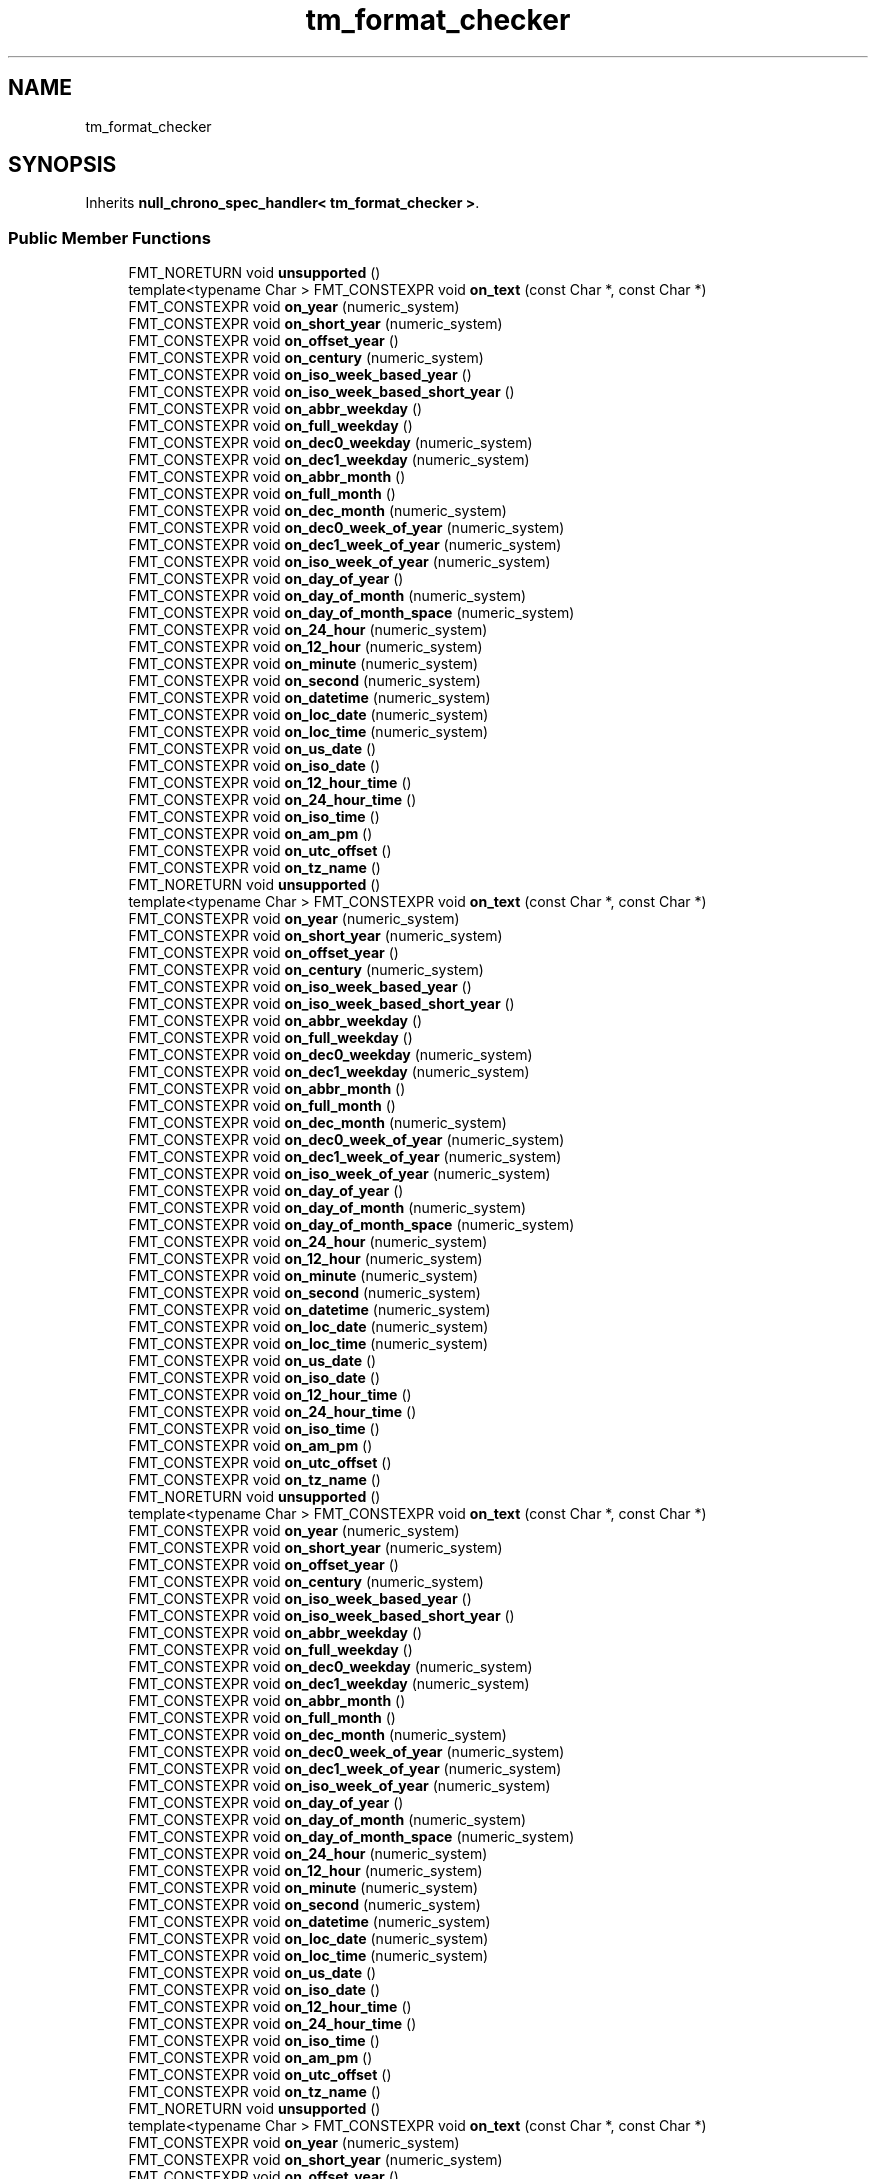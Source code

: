 .TH "tm_format_checker" 3 "Wed Feb 1 2023" "Version Version 0.0" "My Project" \" -*- nroff -*-
.ad l
.nh
.SH NAME
tm_format_checker
.SH SYNOPSIS
.br
.PP
.PP
Inherits \fBnull_chrono_spec_handler< tm_format_checker >\fP\&.
.SS "Public Member Functions"

.in +1c
.ti -1c
.RI "FMT_NORETURN void \fBunsupported\fP ()"
.br
.ti -1c
.RI "template<typename Char > FMT_CONSTEXPR void \fBon_text\fP (const Char *, const Char *)"
.br
.ti -1c
.RI "FMT_CONSTEXPR void \fBon_year\fP (numeric_system)"
.br
.ti -1c
.RI "FMT_CONSTEXPR void \fBon_short_year\fP (numeric_system)"
.br
.ti -1c
.RI "FMT_CONSTEXPR void \fBon_offset_year\fP ()"
.br
.ti -1c
.RI "FMT_CONSTEXPR void \fBon_century\fP (numeric_system)"
.br
.ti -1c
.RI "FMT_CONSTEXPR void \fBon_iso_week_based_year\fP ()"
.br
.ti -1c
.RI "FMT_CONSTEXPR void \fBon_iso_week_based_short_year\fP ()"
.br
.ti -1c
.RI "FMT_CONSTEXPR void \fBon_abbr_weekday\fP ()"
.br
.ti -1c
.RI "FMT_CONSTEXPR void \fBon_full_weekday\fP ()"
.br
.ti -1c
.RI "FMT_CONSTEXPR void \fBon_dec0_weekday\fP (numeric_system)"
.br
.ti -1c
.RI "FMT_CONSTEXPR void \fBon_dec1_weekday\fP (numeric_system)"
.br
.ti -1c
.RI "FMT_CONSTEXPR void \fBon_abbr_month\fP ()"
.br
.ti -1c
.RI "FMT_CONSTEXPR void \fBon_full_month\fP ()"
.br
.ti -1c
.RI "FMT_CONSTEXPR void \fBon_dec_month\fP (numeric_system)"
.br
.ti -1c
.RI "FMT_CONSTEXPR void \fBon_dec0_week_of_year\fP (numeric_system)"
.br
.ti -1c
.RI "FMT_CONSTEXPR void \fBon_dec1_week_of_year\fP (numeric_system)"
.br
.ti -1c
.RI "FMT_CONSTEXPR void \fBon_iso_week_of_year\fP (numeric_system)"
.br
.ti -1c
.RI "FMT_CONSTEXPR void \fBon_day_of_year\fP ()"
.br
.ti -1c
.RI "FMT_CONSTEXPR void \fBon_day_of_month\fP (numeric_system)"
.br
.ti -1c
.RI "FMT_CONSTEXPR void \fBon_day_of_month_space\fP (numeric_system)"
.br
.ti -1c
.RI "FMT_CONSTEXPR void \fBon_24_hour\fP (numeric_system)"
.br
.ti -1c
.RI "FMT_CONSTEXPR void \fBon_12_hour\fP (numeric_system)"
.br
.ti -1c
.RI "FMT_CONSTEXPR void \fBon_minute\fP (numeric_system)"
.br
.ti -1c
.RI "FMT_CONSTEXPR void \fBon_second\fP (numeric_system)"
.br
.ti -1c
.RI "FMT_CONSTEXPR void \fBon_datetime\fP (numeric_system)"
.br
.ti -1c
.RI "FMT_CONSTEXPR void \fBon_loc_date\fP (numeric_system)"
.br
.ti -1c
.RI "FMT_CONSTEXPR void \fBon_loc_time\fP (numeric_system)"
.br
.ti -1c
.RI "FMT_CONSTEXPR void \fBon_us_date\fP ()"
.br
.ti -1c
.RI "FMT_CONSTEXPR void \fBon_iso_date\fP ()"
.br
.ti -1c
.RI "FMT_CONSTEXPR void \fBon_12_hour_time\fP ()"
.br
.ti -1c
.RI "FMT_CONSTEXPR void \fBon_24_hour_time\fP ()"
.br
.ti -1c
.RI "FMT_CONSTEXPR void \fBon_iso_time\fP ()"
.br
.ti -1c
.RI "FMT_CONSTEXPR void \fBon_am_pm\fP ()"
.br
.ti -1c
.RI "FMT_CONSTEXPR void \fBon_utc_offset\fP ()"
.br
.ti -1c
.RI "FMT_CONSTEXPR void \fBon_tz_name\fP ()"
.br
.ti -1c
.RI "FMT_NORETURN void \fBunsupported\fP ()"
.br
.ti -1c
.RI "template<typename Char > FMT_CONSTEXPR void \fBon_text\fP (const Char *, const Char *)"
.br
.ti -1c
.RI "FMT_CONSTEXPR void \fBon_year\fP (numeric_system)"
.br
.ti -1c
.RI "FMT_CONSTEXPR void \fBon_short_year\fP (numeric_system)"
.br
.ti -1c
.RI "FMT_CONSTEXPR void \fBon_offset_year\fP ()"
.br
.ti -1c
.RI "FMT_CONSTEXPR void \fBon_century\fP (numeric_system)"
.br
.ti -1c
.RI "FMT_CONSTEXPR void \fBon_iso_week_based_year\fP ()"
.br
.ti -1c
.RI "FMT_CONSTEXPR void \fBon_iso_week_based_short_year\fP ()"
.br
.ti -1c
.RI "FMT_CONSTEXPR void \fBon_abbr_weekday\fP ()"
.br
.ti -1c
.RI "FMT_CONSTEXPR void \fBon_full_weekday\fP ()"
.br
.ti -1c
.RI "FMT_CONSTEXPR void \fBon_dec0_weekday\fP (numeric_system)"
.br
.ti -1c
.RI "FMT_CONSTEXPR void \fBon_dec1_weekday\fP (numeric_system)"
.br
.ti -1c
.RI "FMT_CONSTEXPR void \fBon_abbr_month\fP ()"
.br
.ti -1c
.RI "FMT_CONSTEXPR void \fBon_full_month\fP ()"
.br
.ti -1c
.RI "FMT_CONSTEXPR void \fBon_dec_month\fP (numeric_system)"
.br
.ti -1c
.RI "FMT_CONSTEXPR void \fBon_dec0_week_of_year\fP (numeric_system)"
.br
.ti -1c
.RI "FMT_CONSTEXPR void \fBon_dec1_week_of_year\fP (numeric_system)"
.br
.ti -1c
.RI "FMT_CONSTEXPR void \fBon_iso_week_of_year\fP (numeric_system)"
.br
.ti -1c
.RI "FMT_CONSTEXPR void \fBon_day_of_year\fP ()"
.br
.ti -1c
.RI "FMT_CONSTEXPR void \fBon_day_of_month\fP (numeric_system)"
.br
.ti -1c
.RI "FMT_CONSTEXPR void \fBon_day_of_month_space\fP (numeric_system)"
.br
.ti -1c
.RI "FMT_CONSTEXPR void \fBon_24_hour\fP (numeric_system)"
.br
.ti -1c
.RI "FMT_CONSTEXPR void \fBon_12_hour\fP (numeric_system)"
.br
.ti -1c
.RI "FMT_CONSTEXPR void \fBon_minute\fP (numeric_system)"
.br
.ti -1c
.RI "FMT_CONSTEXPR void \fBon_second\fP (numeric_system)"
.br
.ti -1c
.RI "FMT_CONSTEXPR void \fBon_datetime\fP (numeric_system)"
.br
.ti -1c
.RI "FMT_CONSTEXPR void \fBon_loc_date\fP (numeric_system)"
.br
.ti -1c
.RI "FMT_CONSTEXPR void \fBon_loc_time\fP (numeric_system)"
.br
.ti -1c
.RI "FMT_CONSTEXPR void \fBon_us_date\fP ()"
.br
.ti -1c
.RI "FMT_CONSTEXPR void \fBon_iso_date\fP ()"
.br
.ti -1c
.RI "FMT_CONSTEXPR void \fBon_12_hour_time\fP ()"
.br
.ti -1c
.RI "FMT_CONSTEXPR void \fBon_24_hour_time\fP ()"
.br
.ti -1c
.RI "FMT_CONSTEXPR void \fBon_iso_time\fP ()"
.br
.ti -1c
.RI "FMT_CONSTEXPR void \fBon_am_pm\fP ()"
.br
.ti -1c
.RI "FMT_CONSTEXPR void \fBon_utc_offset\fP ()"
.br
.ti -1c
.RI "FMT_CONSTEXPR void \fBon_tz_name\fP ()"
.br
.ti -1c
.RI "FMT_NORETURN void \fBunsupported\fP ()"
.br
.ti -1c
.RI "template<typename Char > FMT_CONSTEXPR void \fBon_text\fP (const Char *, const Char *)"
.br
.ti -1c
.RI "FMT_CONSTEXPR void \fBon_year\fP (numeric_system)"
.br
.ti -1c
.RI "FMT_CONSTEXPR void \fBon_short_year\fP (numeric_system)"
.br
.ti -1c
.RI "FMT_CONSTEXPR void \fBon_offset_year\fP ()"
.br
.ti -1c
.RI "FMT_CONSTEXPR void \fBon_century\fP (numeric_system)"
.br
.ti -1c
.RI "FMT_CONSTEXPR void \fBon_iso_week_based_year\fP ()"
.br
.ti -1c
.RI "FMT_CONSTEXPR void \fBon_iso_week_based_short_year\fP ()"
.br
.ti -1c
.RI "FMT_CONSTEXPR void \fBon_abbr_weekday\fP ()"
.br
.ti -1c
.RI "FMT_CONSTEXPR void \fBon_full_weekday\fP ()"
.br
.ti -1c
.RI "FMT_CONSTEXPR void \fBon_dec0_weekday\fP (numeric_system)"
.br
.ti -1c
.RI "FMT_CONSTEXPR void \fBon_dec1_weekday\fP (numeric_system)"
.br
.ti -1c
.RI "FMT_CONSTEXPR void \fBon_abbr_month\fP ()"
.br
.ti -1c
.RI "FMT_CONSTEXPR void \fBon_full_month\fP ()"
.br
.ti -1c
.RI "FMT_CONSTEXPR void \fBon_dec_month\fP (numeric_system)"
.br
.ti -1c
.RI "FMT_CONSTEXPR void \fBon_dec0_week_of_year\fP (numeric_system)"
.br
.ti -1c
.RI "FMT_CONSTEXPR void \fBon_dec1_week_of_year\fP (numeric_system)"
.br
.ti -1c
.RI "FMT_CONSTEXPR void \fBon_iso_week_of_year\fP (numeric_system)"
.br
.ti -1c
.RI "FMT_CONSTEXPR void \fBon_day_of_year\fP ()"
.br
.ti -1c
.RI "FMT_CONSTEXPR void \fBon_day_of_month\fP (numeric_system)"
.br
.ti -1c
.RI "FMT_CONSTEXPR void \fBon_day_of_month_space\fP (numeric_system)"
.br
.ti -1c
.RI "FMT_CONSTEXPR void \fBon_24_hour\fP (numeric_system)"
.br
.ti -1c
.RI "FMT_CONSTEXPR void \fBon_12_hour\fP (numeric_system)"
.br
.ti -1c
.RI "FMT_CONSTEXPR void \fBon_minute\fP (numeric_system)"
.br
.ti -1c
.RI "FMT_CONSTEXPR void \fBon_second\fP (numeric_system)"
.br
.ti -1c
.RI "FMT_CONSTEXPR void \fBon_datetime\fP (numeric_system)"
.br
.ti -1c
.RI "FMT_CONSTEXPR void \fBon_loc_date\fP (numeric_system)"
.br
.ti -1c
.RI "FMT_CONSTEXPR void \fBon_loc_time\fP (numeric_system)"
.br
.ti -1c
.RI "FMT_CONSTEXPR void \fBon_us_date\fP ()"
.br
.ti -1c
.RI "FMT_CONSTEXPR void \fBon_iso_date\fP ()"
.br
.ti -1c
.RI "FMT_CONSTEXPR void \fBon_12_hour_time\fP ()"
.br
.ti -1c
.RI "FMT_CONSTEXPR void \fBon_24_hour_time\fP ()"
.br
.ti -1c
.RI "FMT_CONSTEXPR void \fBon_iso_time\fP ()"
.br
.ti -1c
.RI "FMT_CONSTEXPR void \fBon_am_pm\fP ()"
.br
.ti -1c
.RI "FMT_CONSTEXPR void \fBon_utc_offset\fP ()"
.br
.ti -1c
.RI "FMT_CONSTEXPR void \fBon_tz_name\fP ()"
.br
.ti -1c
.RI "FMT_NORETURN void \fBunsupported\fP ()"
.br
.ti -1c
.RI "template<typename Char > FMT_CONSTEXPR void \fBon_text\fP (const Char *, const Char *)"
.br
.ti -1c
.RI "FMT_CONSTEXPR void \fBon_year\fP (numeric_system)"
.br
.ti -1c
.RI "FMT_CONSTEXPR void \fBon_short_year\fP (numeric_system)"
.br
.ti -1c
.RI "FMT_CONSTEXPR void \fBon_offset_year\fP ()"
.br
.ti -1c
.RI "FMT_CONSTEXPR void \fBon_century\fP (numeric_system)"
.br
.ti -1c
.RI "FMT_CONSTEXPR void \fBon_iso_week_based_year\fP ()"
.br
.ti -1c
.RI "FMT_CONSTEXPR void \fBon_iso_week_based_short_year\fP ()"
.br
.ti -1c
.RI "FMT_CONSTEXPR void \fBon_abbr_weekday\fP ()"
.br
.ti -1c
.RI "FMT_CONSTEXPR void \fBon_full_weekday\fP ()"
.br
.ti -1c
.RI "FMT_CONSTEXPR void \fBon_dec0_weekday\fP (numeric_system)"
.br
.ti -1c
.RI "FMT_CONSTEXPR void \fBon_dec1_weekday\fP (numeric_system)"
.br
.ti -1c
.RI "FMT_CONSTEXPR void \fBon_abbr_month\fP ()"
.br
.ti -1c
.RI "FMT_CONSTEXPR void \fBon_full_month\fP ()"
.br
.ti -1c
.RI "FMT_CONSTEXPR void \fBon_dec_month\fP (numeric_system)"
.br
.ti -1c
.RI "FMT_CONSTEXPR void \fBon_dec0_week_of_year\fP (numeric_system)"
.br
.ti -1c
.RI "FMT_CONSTEXPR void \fBon_dec1_week_of_year\fP (numeric_system)"
.br
.ti -1c
.RI "FMT_CONSTEXPR void \fBon_iso_week_of_year\fP (numeric_system)"
.br
.ti -1c
.RI "FMT_CONSTEXPR void \fBon_day_of_year\fP ()"
.br
.ti -1c
.RI "FMT_CONSTEXPR void \fBon_day_of_month\fP (numeric_system)"
.br
.ti -1c
.RI "FMT_CONSTEXPR void \fBon_day_of_month_space\fP (numeric_system)"
.br
.ti -1c
.RI "FMT_CONSTEXPR void \fBon_24_hour\fP (numeric_system)"
.br
.ti -1c
.RI "FMT_CONSTEXPR void \fBon_12_hour\fP (numeric_system)"
.br
.ti -1c
.RI "FMT_CONSTEXPR void \fBon_minute\fP (numeric_system)"
.br
.ti -1c
.RI "FMT_CONSTEXPR void \fBon_second\fP (numeric_system)"
.br
.ti -1c
.RI "FMT_CONSTEXPR void \fBon_datetime\fP (numeric_system)"
.br
.ti -1c
.RI "FMT_CONSTEXPR void \fBon_loc_date\fP (numeric_system)"
.br
.ti -1c
.RI "FMT_CONSTEXPR void \fBon_loc_time\fP (numeric_system)"
.br
.ti -1c
.RI "FMT_CONSTEXPR void \fBon_us_date\fP ()"
.br
.ti -1c
.RI "FMT_CONSTEXPR void \fBon_iso_date\fP ()"
.br
.ti -1c
.RI "FMT_CONSTEXPR void \fBon_12_hour_time\fP ()"
.br
.ti -1c
.RI "FMT_CONSTEXPR void \fBon_24_hour_time\fP ()"
.br
.ti -1c
.RI "FMT_CONSTEXPR void \fBon_iso_time\fP ()"
.br
.ti -1c
.RI "FMT_CONSTEXPR void \fBon_am_pm\fP ()"
.br
.ti -1c
.RI "FMT_CONSTEXPR void \fBon_utc_offset\fP ()"
.br
.ti -1c
.RI "FMT_CONSTEXPR void \fBon_tz_name\fP ()"
.br
.in -1c

Public Member Functions inherited from \fBnull_chrono_spec_handler< tm_format_checker >\fP
.in +1c
.ti -1c
.RI "FMT_CONSTEXPR void \fBunsupported\fP ()"
.br
.ti -1c
.RI "FMT_CONSTEXPR void \fBunsupported\fP ()"
.br
.ti -1c
.RI "FMT_CONSTEXPR void \fBunsupported\fP ()"
.br
.ti -1c
.RI "FMT_CONSTEXPR void \fBunsupported\fP ()"
.br
.ti -1c
.RI "FMT_CONSTEXPR void \fBon_year\fP (numeric_system)"
.br
.ti -1c
.RI "FMT_CONSTEXPR void \fBon_year\fP (numeric_system)"
.br
.ti -1c
.RI "FMT_CONSTEXPR void \fBon_year\fP (numeric_system)"
.br
.ti -1c
.RI "FMT_CONSTEXPR void \fBon_year\fP (numeric_system)"
.br
.ti -1c
.RI "FMT_CONSTEXPR void \fBon_short_year\fP (numeric_system)"
.br
.ti -1c
.RI "FMT_CONSTEXPR void \fBon_short_year\fP (numeric_system)"
.br
.ti -1c
.RI "FMT_CONSTEXPR void \fBon_short_year\fP (numeric_system)"
.br
.ti -1c
.RI "FMT_CONSTEXPR void \fBon_short_year\fP (numeric_system)"
.br
.ti -1c
.RI "FMT_CONSTEXPR void \fBon_offset_year\fP ()"
.br
.ti -1c
.RI "FMT_CONSTEXPR void \fBon_offset_year\fP ()"
.br
.ti -1c
.RI "FMT_CONSTEXPR void \fBon_offset_year\fP ()"
.br
.ti -1c
.RI "FMT_CONSTEXPR void \fBon_offset_year\fP ()"
.br
.ti -1c
.RI "FMT_CONSTEXPR void \fBon_century\fP (numeric_system)"
.br
.ti -1c
.RI "FMT_CONSTEXPR void \fBon_century\fP (numeric_system)"
.br
.ti -1c
.RI "FMT_CONSTEXPR void \fBon_century\fP (numeric_system)"
.br
.ti -1c
.RI "FMT_CONSTEXPR void \fBon_century\fP (numeric_system)"
.br
.ti -1c
.RI "FMT_CONSTEXPR void \fBon_iso_week_based_year\fP ()"
.br
.ti -1c
.RI "FMT_CONSTEXPR void \fBon_iso_week_based_year\fP ()"
.br
.ti -1c
.RI "FMT_CONSTEXPR void \fBon_iso_week_based_year\fP ()"
.br
.ti -1c
.RI "FMT_CONSTEXPR void \fBon_iso_week_based_year\fP ()"
.br
.ti -1c
.RI "FMT_CONSTEXPR void \fBon_iso_week_based_short_year\fP ()"
.br
.ti -1c
.RI "FMT_CONSTEXPR void \fBon_iso_week_based_short_year\fP ()"
.br
.ti -1c
.RI "FMT_CONSTEXPR void \fBon_iso_week_based_short_year\fP ()"
.br
.ti -1c
.RI "FMT_CONSTEXPR void \fBon_iso_week_based_short_year\fP ()"
.br
.ti -1c
.RI "FMT_CONSTEXPR void \fBon_abbr_weekday\fP ()"
.br
.ti -1c
.RI "FMT_CONSTEXPR void \fBon_abbr_weekday\fP ()"
.br
.ti -1c
.RI "FMT_CONSTEXPR void \fBon_abbr_weekday\fP ()"
.br
.ti -1c
.RI "FMT_CONSTEXPR void \fBon_abbr_weekday\fP ()"
.br
.ti -1c
.RI "FMT_CONSTEXPR void \fBon_full_weekday\fP ()"
.br
.ti -1c
.RI "FMT_CONSTEXPR void \fBon_full_weekday\fP ()"
.br
.ti -1c
.RI "FMT_CONSTEXPR void \fBon_full_weekday\fP ()"
.br
.ti -1c
.RI "FMT_CONSTEXPR void \fBon_full_weekday\fP ()"
.br
.ti -1c
.RI "FMT_CONSTEXPR void \fBon_dec0_weekday\fP (numeric_system)"
.br
.ti -1c
.RI "FMT_CONSTEXPR void \fBon_dec0_weekday\fP (numeric_system)"
.br
.ti -1c
.RI "FMT_CONSTEXPR void \fBon_dec0_weekday\fP (numeric_system)"
.br
.ti -1c
.RI "FMT_CONSTEXPR void \fBon_dec0_weekday\fP (numeric_system)"
.br
.ti -1c
.RI "FMT_CONSTEXPR void \fBon_dec1_weekday\fP (numeric_system)"
.br
.ti -1c
.RI "FMT_CONSTEXPR void \fBon_dec1_weekday\fP (numeric_system)"
.br
.ti -1c
.RI "FMT_CONSTEXPR void \fBon_dec1_weekday\fP (numeric_system)"
.br
.ti -1c
.RI "FMT_CONSTEXPR void \fBon_dec1_weekday\fP (numeric_system)"
.br
.ti -1c
.RI "FMT_CONSTEXPR void \fBon_abbr_month\fP ()"
.br
.ti -1c
.RI "FMT_CONSTEXPR void \fBon_abbr_month\fP ()"
.br
.ti -1c
.RI "FMT_CONSTEXPR void \fBon_abbr_month\fP ()"
.br
.ti -1c
.RI "FMT_CONSTEXPR void \fBon_abbr_month\fP ()"
.br
.ti -1c
.RI "FMT_CONSTEXPR void \fBon_full_month\fP ()"
.br
.ti -1c
.RI "FMT_CONSTEXPR void \fBon_full_month\fP ()"
.br
.ti -1c
.RI "FMT_CONSTEXPR void \fBon_full_month\fP ()"
.br
.ti -1c
.RI "FMT_CONSTEXPR void \fBon_full_month\fP ()"
.br
.ti -1c
.RI "FMT_CONSTEXPR void \fBon_dec_month\fP (numeric_system)"
.br
.ti -1c
.RI "FMT_CONSTEXPR void \fBon_dec_month\fP (numeric_system)"
.br
.ti -1c
.RI "FMT_CONSTEXPR void \fBon_dec_month\fP (numeric_system)"
.br
.ti -1c
.RI "FMT_CONSTEXPR void \fBon_dec_month\fP (numeric_system)"
.br
.ti -1c
.RI "FMT_CONSTEXPR void \fBon_dec0_week_of_year\fP (numeric_system)"
.br
.ti -1c
.RI "FMT_CONSTEXPR void \fBon_dec0_week_of_year\fP (numeric_system)"
.br
.ti -1c
.RI "FMT_CONSTEXPR void \fBon_dec0_week_of_year\fP (numeric_system)"
.br
.ti -1c
.RI "FMT_CONSTEXPR void \fBon_dec0_week_of_year\fP (numeric_system)"
.br
.ti -1c
.RI "FMT_CONSTEXPR void \fBon_dec1_week_of_year\fP (numeric_system)"
.br
.ti -1c
.RI "FMT_CONSTEXPR void \fBon_dec1_week_of_year\fP (numeric_system)"
.br
.ti -1c
.RI "FMT_CONSTEXPR void \fBon_dec1_week_of_year\fP (numeric_system)"
.br
.ti -1c
.RI "FMT_CONSTEXPR void \fBon_dec1_week_of_year\fP (numeric_system)"
.br
.ti -1c
.RI "FMT_CONSTEXPR void \fBon_iso_week_of_year\fP (numeric_system)"
.br
.ti -1c
.RI "FMT_CONSTEXPR void \fBon_iso_week_of_year\fP (numeric_system)"
.br
.ti -1c
.RI "FMT_CONSTEXPR void \fBon_iso_week_of_year\fP (numeric_system)"
.br
.ti -1c
.RI "FMT_CONSTEXPR void \fBon_iso_week_of_year\fP (numeric_system)"
.br
.ti -1c
.RI "FMT_CONSTEXPR void \fBon_day_of_year\fP ()"
.br
.ti -1c
.RI "FMT_CONSTEXPR void \fBon_day_of_year\fP ()"
.br
.ti -1c
.RI "FMT_CONSTEXPR void \fBon_day_of_year\fP ()"
.br
.ti -1c
.RI "FMT_CONSTEXPR void \fBon_day_of_year\fP ()"
.br
.ti -1c
.RI "FMT_CONSTEXPR void \fBon_day_of_month\fP (numeric_system)"
.br
.ti -1c
.RI "FMT_CONSTEXPR void \fBon_day_of_month\fP (numeric_system)"
.br
.ti -1c
.RI "FMT_CONSTEXPR void \fBon_day_of_month\fP (numeric_system)"
.br
.ti -1c
.RI "FMT_CONSTEXPR void \fBon_day_of_month\fP (numeric_system)"
.br
.ti -1c
.RI "FMT_CONSTEXPR void \fBon_day_of_month_space\fP (numeric_system)"
.br
.ti -1c
.RI "FMT_CONSTEXPR void \fBon_day_of_month_space\fP (numeric_system)"
.br
.ti -1c
.RI "FMT_CONSTEXPR void \fBon_day_of_month_space\fP (numeric_system)"
.br
.ti -1c
.RI "FMT_CONSTEXPR void \fBon_day_of_month_space\fP (numeric_system)"
.br
.ti -1c
.RI "FMT_CONSTEXPR void \fBon_24_hour\fP (numeric_system)"
.br
.ti -1c
.RI "FMT_CONSTEXPR void \fBon_24_hour\fP (numeric_system)"
.br
.ti -1c
.RI "FMT_CONSTEXPR void \fBon_24_hour\fP (numeric_system)"
.br
.ti -1c
.RI "FMT_CONSTEXPR void \fBon_24_hour\fP (numeric_system)"
.br
.ti -1c
.RI "FMT_CONSTEXPR void \fBon_12_hour\fP (numeric_system)"
.br
.ti -1c
.RI "FMT_CONSTEXPR void \fBon_12_hour\fP (numeric_system)"
.br
.ti -1c
.RI "FMT_CONSTEXPR void \fBon_12_hour\fP (numeric_system)"
.br
.ti -1c
.RI "FMT_CONSTEXPR void \fBon_12_hour\fP (numeric_system)"
.br
.ti -1c
.RI "FMT_CONSTEXPR void \fBon_minute\fP (numeric_system)"
.br
.ti -1c
.RI "FMT_CONSTEXPR void \fBon_minute\fP (numeric_system)"
.br
.ti -1c
.RI "FMT_CONSTEXPR void \fBon_minute\fP (numeric_system)"
.br
.ti -1c
.RI "FMT_CONSTEXPR void \fBon_minute\fP (numeric_system)"
.br
.ti -1c
.RI "FMT_CONSTEXPR void \fBon_second\fP (numeric_system)"
.br
.ti -1c
.RI "FMT_CONSTEXPR void \fBon_second\fP (numeric_system)"
.br
.ti -1c
.RI "FMT_CONSTEXPR void \fBon_second\fP (numeric_system)"
.br
.ti -1c
.RI "FMT_CONSTEXPR void \fBon_second\fP (numeric_system)"
.br
.ti -1c
.RI "FMT_CONSTEXPR void \fBon_datetime\fP (numeric_system)"
.br
.ti -1c
.RI "FMT_CONSTEXPR void \fBon_datetime\fP (numeric_system)"
.br
.ti -1c
.RI "FMT_CONSTEXPR void \fBon_datetime\fP (numeric_system)"
.br
.ti -1c
.RI "FMT_CONSTEXPR void \fBon_datetime\fP (numeric_system)"
.br
.ti -1c
.RI "FMT_CONSTEXPR void \fBon_loc_date\fP (numeric_system)"
.br
.ti -1c
.RI "FMT_CONSTEXPR void \fBon_loc_date\fP (numeric_system)"
.br
.ti -1c
.RI "FMT_CONSTEXPR void \fBon_loc_date\fP (numeric_system)"
.br
.ti -1c
.RI "FMT_CONSTEXPR void \fBon_loc_date\fP (numeric_system)"
.br
.ti -1c
.RI "FMT_CONSTEXPR void \fBon_loc_time\fP (numeric_system)"
.br
.ti -1c
.RI "FMT_CONSTEXPR void \fBon_loc_time\fP (numeric_system)"
.br
.ti -1c
.RI "FMT_CONSTEXPR void \fBon_loc_time\fP (numeric_system)"
.br
.ti -1c
.RI "FMT_CONSTEXPR void \fBon_loc_time\fP (numeric_system)"
.br
.ti -1c
.RI "FMT_CONSTEXPR void \fBon_us_date\fP ()"
.br
.ti -1c
.RI "FMT_CONSTEXPR void \fBon_us_date\fP ()"
.br
.ti -1c
.RI "FMT_CONSTEXPR void \fBon_us_date\fP ()"
.br
.ti -1c
.RI "FMT_CONSTEXPR void \fBon_us_date\fP ()"
.br
.ti -1c
.RI "FMT_CONSTEXPR void \fBon_iso_date\fP ()"
.br
.ti -1c
.RI "FMT_CONSTEXPR void \fBon_iso_date\fP ()"
.br
.ti -1c
.RI "FMT_CONSTEXPR void \fBon_iso_date\fP ()"
.br
.ti -1c
.RI "FMT_CONSTEXPR void \fBon_iso_date\fP ()"
.br
.ti -1c
.RI "FMT_CONSTEXPR void \fBon_12_hour_time\fP ()"
.br
.ti -1c
.RI "FMT_CONSTEXPR void \fBon_12_hour_time\fP ()"
.br
.ti -1c
.RI "FMT_CONSTEXPR void \fBon_12_hour_time\fP ()"
.br
.ti -1c
.RI "FMT_CONSTEXPR void \fBon_12_hour_time\fP ()"
.br
.ti -1c
.RI "FMT_CONSTEXPR void \fBon_24_hour_time\fP ()"
.br
.ti -1c
.RI "FMT_CONSTEXPR void \fBon_24_hour_time\fP ()"
.br
.ti -1c
.RI "FMT_CONSTEXPR void \fBon_24_hour_time\fP ()"
.br
.ti -1c
.RI "FMT_CONSTEXPR void \fBon_24_hour_time\fP ()"
.br
.ti -1c
.RI "FMT_CONSTEXPR void \fBon_iso_time\fP ()"
.br
.ti -1c
.RI "FMT_CONSTEXPR void \fBon_iso_time\fP ()"
.br
.ti -1c
.RI "FMT_CONSTEXPR void \fBon_iso_time\fP ()"
.br
.ti -1c
.RI "FMT_CONSTEXPR void \fBon_iso_time\fP ()"
.br
.ti -1c
.RI "FMT_CONSTEXPR void \fBon_am_pm\fP ()"
.br
.ti -1c
.RI "FMT_CONSTEXPR void \fBon_am_pm\fP ()"
.br
.ti -1c
.RI "FMT_CONSTEXPR void \fBon_am_pm\fP ()"
.br
.ti -1c
.RI "FMT_CONSTEXPR void \fBon_am_pm\fP ()"
.br
.ti -1c
.RI "FMT_CONSTEXPR void \fBon_duration_value\fP ()"
.br
.ti -1c
.RI "FMT_CONSTEXPR void \fBon_duration_value\fP ()"
.br
.ti -1c
.RI "FMT_CONSTEXPR void \fBon_duration_value\fP ()"
.br
.ti -1c
.RI "FMT_CONSTEXPR void \fBon_duration_value\fP ()"
.br
.ti -1c
.RI "FMT_CONSTEXPR void \fBon_duration_unit\fP ()"
.br
.ti -1c
.RI "FMT_CONSTEXPR void \fBon_duration_unit\fP ()"
.br
.ti -1c
.RI "FMT_CONSTEXPR void \fBon_duration_unit\fP ()"
.br
.ti -1c
.RI "FMT_CONSTEXPR void \fBon_duration_unit\fP ()"
.br
.ti -1c
.RI "FMT_CONSTEXPR void \fBon_utc_offset\fP ()"
.br
.ti -1c
.RI "FMT_CONSTEXPR void \fBon_utc_offset\fP ()"
.br
.ti -1c
.RI "FMT_CONSTEXPR void \fBon_utc_offset\fP ()"
.br
.ti -1c
.RI "FMT_CONSTEXPR void \fBon_utc_offset\fP ()"
.br
.ti -1c
.RI "FMT_CONSTEXPR void \fBon_tz_name\fP ()"
.br
.ti -1c
.RI "FMT_CONSTEXPR void \fBon_tz_name\fP ()"
.br
.ti -1c
.RI "FMT_CONSTEXPR void \fBon_tz_name\fP ()"
.br
.ti -1c
.RI "FMT_CONSTEXPR void \fBon_tz_name\fP ()"
.br
.in -1c

.SH "Author"
.PP 
Generated automatically by Doxygen for My Project from the source code\&.
